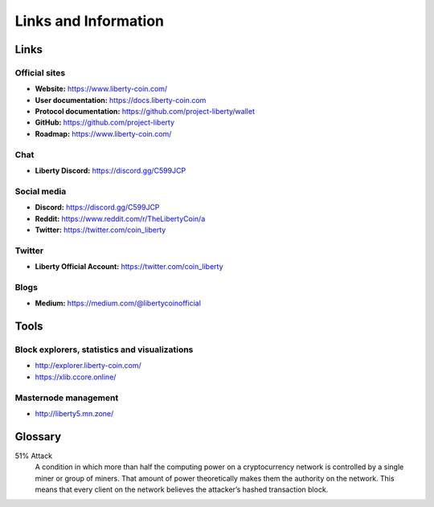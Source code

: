 .. meta::
   :description: Glossary and collection of links to other parts of the Liberty ecosystem and network
   :keywords: liberty, xlib, cryptocurrency, glossary, links, community, official, github, roadmap, chat, discord, facebook, twitter, social media

.. _information:

=====================
Links and Information
=====================

.. _links:

Links
=====

Official sites
--------------

- **Website:** https://www.liberty-coin.com/
- **User documentation:** https://docs.liberty-coin.com
- **Protocol documentation:** https://github.com/project-liberty/wallet
- **GitHub:** https://github.com/project-liberty
- **Roadmap:** https://www.liberty-coin.com/


Chat
----

- **Liberty Discord:** https://discord.gg/C599JCP


Social media
------------

- **Discord:** https://discord.gg/C599JCP
- **Reddit:** https://www.reddit.com/r/TheLibertyCoin/a
- **Twitter:** https://twitter.com/coin_liberty

Twitter
-------

- **Liberty Official Account:** https://twitter.com/coin_liberty


Blogs
-----

- **Medium:** https://medium.com/@libertycoinofficial


Tools
=====

Block explorers, statistics and visualizations
----------------------------------------------

- http://explorer.liberty-coin.com/
- https://xlib.ccore.online/


Masternode management
---------------------

- http://liberty5.mn.zone/



.. _glossary:


Glossary
========

51% Attack
  A condition in which more than half the computing power on a
  cryptocurrency network is controlled by a single miner or group of
  miners. That amount of power theoretically makes them the authority on
  the network. This means that every client on the network believes the
  attacker’s hashed transaction block.
